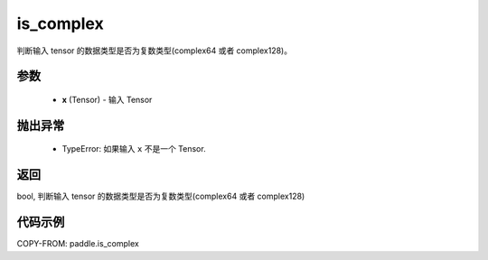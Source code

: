 .. _cn_api_paddle_is_complex:

is_complex
-------------------------------

.. py:function:: paddle.is_complex(x)


判断输入 tensor 的数据类型是否为复数类型(complex64 或者 complex128)。

参数
:::::::::
   - **x** (Tensor) - 输入 Tensor

抛出异常
:::::::::
  - TypeError: 如果输入 ``x`` 不是一个 Tensor.
    

返回
:::::::::
bool, 判断输入 tensor 的数据类型是否为复数类型(complex64 或者 complex128)


代码示例
:::::::::

COPY-FROM: paddle.is_complex